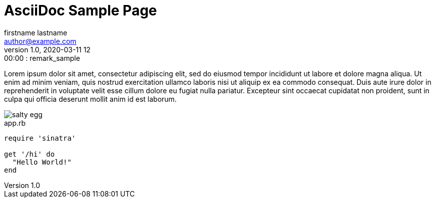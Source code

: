 = AsciiDoc Sample Page
firstname lastname <author@example.com>
v1.0, 2020-03-11 12:00:00 : remark_sample
:page-description: This is description
:page-tags: ['tag1', 'tag2']

Lorem ipsum dolor sit amet, consectetur adipiscing elit, sed do eiusmod tempor incididunt ut labore et dolore magna aliqua. Ut enim ad minim veniam, quis nostrud exercitation ullamco laboris nisi ut aliquip ex ea commodo consequat. Duis aute irure dolor in reprehenderit in voluptate velit esse cillum dolore eu fugiat nulla pariatur. Excepteur sint occaecat cupidatat non proident, sunt in culpa qui officia deserunt mollit anim id est laborum.

image::salty_egg.jpg[align="center"]

[[app-listing]]
[source,ruby]
.app.rb
----
require 'sinatra'

get '/hi' do
  "Hello World!"
end
----

